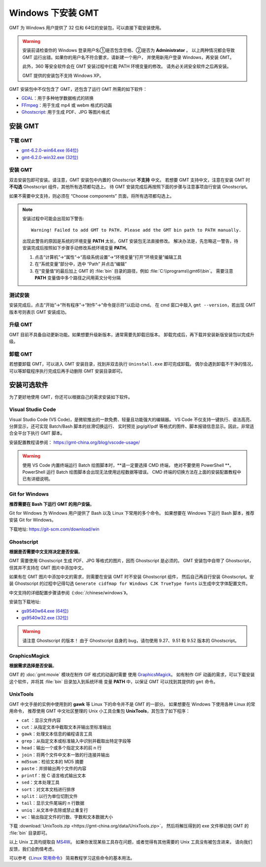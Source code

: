Windows 下安装 GMT
==================

GMT 为 Windows 用户提供了 32 位和 64位的安装包，可以直接下载安装使用。

.. warning::

    安装前请检查你的 Windows 登录用户名①是否包含空格、②是否为 **Administrator** 。
    以上两种情况都会导致 GMT 运行出错。如果你的用户名不符合要求，请新建一个用户，
    并使用新用户登录 Windows，再安装 GMT。

    此外，360 等安全软件会在 GMT 安装过程中拦截 PATH 环境变量的修改。
    请务必关闭安全软件之后再安装。

    GMT 提供的安装包不支持 Windows XP。

GMT 安装包中不仅包含了 GMT，还包含了运行 GMT 所需的如下软件：

- `GDAL <https://gdal.org/>`_\ ：用于多种地学数据格式的转换
- `FFmpeg <https://ffmpeg.org/>`_\ ：用于生成 mp4 或 webm 格式的动画
- `Ghostscript <https://www.ghostscript.com/>`_\ : 用于生成 PDF、JPG 等图片格式

安装 GMT
--------

下载 GMT
^^^^^^^^

- `gmt-6.2.0-win64.exe (64位) <http://mirrors.ustc.edu.cn/gmt/bin/gmt-6.2.0-win64.exe>`__
- `gmt-6.2.0-win32.exe (32位) <http://mirrors.ustc.edu.cn/gmt/bin/gmt-6.2.0-win32.exe>`__

安装 GMT
^^^^^^^^

双击安装包即可安装。请注意，GMT 安装包中内置的 Ghostscript **不支持** 中文。
若想要 GMT 支持中文，注意在安装 GMT 时 **不勾选** Ghostscript 组件，其他所有选项都勾选上。
待 GMT 安装完成后再按照下面的步骤与注意事项自行安装 Ghostscript。

如果不需要中文支持，则必须在 “Choose components” 页面，将所有选项都勾选上。

.. note::

    安装过程中可能会出现如下警告::

        Warning! Failed to add GMT to PATH. Please add the GMT bin path to PATH manually.

    出现此警告的原因是系统的环境变量 **PATH** 太长，GMT 安装包无法直接修改。
    解决办法是，先忽略这一警告，待安装完成后按照如下步骤手动修改系统环境变量 **PATH**\ 。

    1.  点击“计算机”→“属性”→“高级系统设置”→“环境变量”打开“环境变量”编辑工具
    2.  在“系统变量”部分中，选中 “Path” 并点击“编辑”
    3.  在“变量值”的最后加上 GMT 的 :file:`bin` 目录的路径，例如 :file:`C:\\programs\\gmt6\\bin`\ 。
        需要注意 **PATH** 变量值中多个路径之间用英文分号分隔

测试安装
^^^^^^^^

安装完成后，点击“开始”→“所有程序”→“附件”→“命令提示符”以启动 cmd。
在 cmd 窗口中敲入 ``gmt --version``\ ，若出现 GMT 版本号则表示 GMT 安装成功。

升级 GMT
^^^^^^^^

GMT 目前不具备自动更新功能。如果想要升级新版本，通常需要先卸载旧版本。
卸载完成后，再下载并安装新版安装包以完成升级。

卸载 GMT
^^^^^^^^

若想要卸载 GMT，可以进入 GMT 安装目录，找到并双击执行 ``Uninstall.exe`` 即可完成卸载。
偶尔会遇到卸载不干净的情况，可以等卸载程序执行完成后再手动删除 GMT 安装目录即可。

安装可选软件
------------

为了更好地使用 GMT，你还可以根据自己的需求安装如下软件。

Visual Studio Code
^^^^^^^^^^^^^^^^^^

Visual Studio Code (VS Code)，是微软推出的一款免费、轻量且功能强大的编辑器。
VS Code 不仅支持一键执行、语法高亮、分屏显示，还可实现 Batch/Bash 脚本的丝滑切换运行、
实时预览 jpg/gif/pdf 等格式的图件、脚本报错信息显示。因此，非常适合全平台下执行 GMT 脚本。
    
安装配置教程请参阅： https://gmt-china.org/blog/vscode-usage/
    
.. warning::
    
    使用 VS Code 内置终端运行 Batch 绘图脚本时，\ **请一定要选择 CMD 终端，
    绝对不要使用 PowerShell **\ 。PowerShell 运行 Batch 绘图脚本会出现无法使用远程数据等错误。
    CMD 终端的切换方法在上面的安装配置教程中已有详细说明。

Git for Windows
^^^^^^^^^^^^^^^

**推荐需要在 Bash 下运行 GMT 的用户安装**\ 。

Git for Windows 为 Windows 用户提供了 Bash 以及 Linux 下常用的多个命令。
如果想要在 Windows 下运行 Bash 脚本，推荐安装 Git for Windows。

下载地址: https://git-scm.com/download/win

Ghostscript
^^^^^^^^^^^

**根据是否需要中文支持决定是否安装**\ 。

GMT 需要使用 Ghostscript 生成 PDF、JPG 等格式的图片，因而 Ghostscript 是必须的。
GMT 安装包中自带了 Ghostscript，但其并不支持在 GMT 图片中添加中文。

如果有在 GMT 图片中添加中文的需求，则需要在安装 GMT 时不安装 Ghostscript 组件，
然后自己再自行安装 Ghostscript。安装 Ghostscript 的过程中记得勾选
``Generate cidfmap for Windows CJK TrueType fonts`` 以生成中文字体配置文件。

中文支持的详细配置步骤请参阅《\ :doc:`/chinese/windows`\ 》。

安装包下载地址:

- `gs9540w64.exe (64位) <https://github.com/ArtifexSoftware/ghostpdl-downloads/releases/download/gs9540/gs9540w64.exe>`__
- `gs9540w32.exe (32位) <https://github.com/ArtifexSoftware/ghostpdl-downloads/releases/download/gs9540/gs9540w32.exe>`__

.. warning::

    请注意 Ghostscript 的版本！
    由于 Ghostscript 自身的 bug，请勿使用 9.27、9.51 和 9.52 版本的 Ghostscript。

GraphicsMagick
^^^^^^^^^^^^^^

**根据需求选择是否安装**\ 。

GMT 的 :doc:`gmt:movie` 模块在制作 GIF 格式的动画时需要
使用 `GraphicsMagick <http://www.graphicsmagick.org/>`_\ 。
如有制作 GIF 动画的需求，可以下载安装这个软件，并将其 :file:`bin` 目录加入到系统环境
变量 **PATH** 中，以保证 GMT 可以找到其提供的 ``gmt`` 命令。

UnixTools
^^^^^^^^^

GMT 中文手册的实例中使用到的 **gawk** 等 Linux 下的命令并不是 GMT 的一部分。
如果想要在 Windows 下使用各种 Linux 的常用命令，
推荐使用 GMT 中文社区整理的 Unix 小工具合集包 **UnixTools**\ ，其包含了如下程序：

- ``cat`` \：显示文件内容
- ``cut``\ ：从指定文本中截取文本并输出至标准输出
- ``gawk``\ ：处理文本信息的编程语言工具
- ``grep``\ ：从指定文本或标准输入中识别并截取出特定字段等
- ``head``\ ：输出一个或多个指定文本的前 n 行
- ``join``\ ：将两个文件中文本一致的行连接并输出
- ``md5sum``\ ：检验文本的 MD5 摘要
- ``paste``\ ：并排输出两个文件的内容
- ``printf``\ ：按 C 语言格式输出文本
- ``sed``\ ：文本处理工具
- ``sort``\ ：对文本文档进行排序
- ``split``\ ：以行为单位切割文件
- ``tail``\ ：显示文件尾端的 n 行数据
- ``uniq``\ ：从文本中去除或禁止重复行
- ``wc``\ ：输出指定文件的行数、字数和文本数据大小

下载 :download:`UnixTools.zip <https://gmt-china.org/data/UnixTools.zip>`，
然后将解压得到的 exe 文件移动到 GMT 的 :file:`bin` 目录即可。

以上 Unix 工具均提取自 `MS4W <https://www.ms4w.com/>`__\ 。
如果你发现某些工具存在问题，或者觉得有其他需要的 Unix 工具没有被包含进来，
请向我们反馈，我们会酌情考虑。

可以参考《\ `Linux 常用命令 <https://seismo-learn.org/seismology101/computer/commands/>`__\ 》
简易教程学习这些命令的基本用法。
